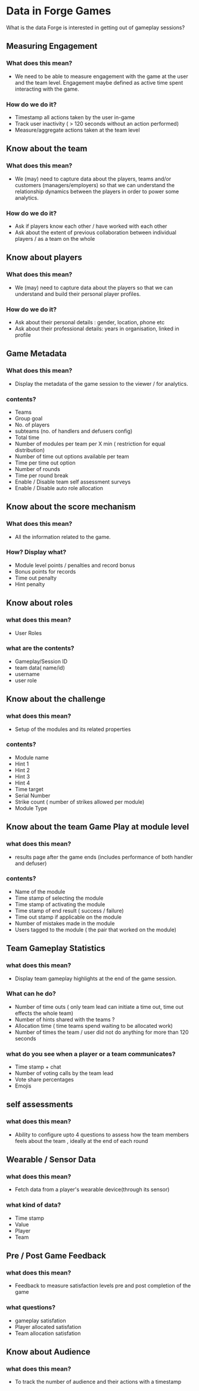 * Data in Forge Games
  What is the data Forge is interested in getting out of gameplay sessions?

** Measuring Engagement
*** What does this mean?
- We need to be able to measure engagement with the game at the user and the team level. Engagement maybe defined as active time spent interacting with the game.
*** How do we do it?
- Timestamp all actions taken by the user in-game
- Track user inactivity ( > 120 seconds without an action performed)
- Measure/aggregate actions taken at the team level

** Know about the team
*** What does this mean?
- We (may) need to capture data about the players, teams and/or customers (managers/employers) so that we can understand the relationship dynamics between the players in order to power some analytics.
*** How do we do it?
- Ask if players know each other / have worked with each other
- Ask about the extent of previous collaboration between individual players / as a team on the whole

** Know about players
*** What does this mean?
- We (may) need to capture data about the players so that we can understand and build their personal player profiles.
*** How do we do it?
- Ask about their personal details : gender, location, phone etc
- Ask about their professional details: years in organisation, linked in profile
 
** Game Metadata
*** What does this mean?
- Display the metadata of the game session to the viewer / for analytics.
*** contents?
- Teams 
- Group goal
- No. of players
- subteams (no. of handlers and defusers config)
- Total time
- Number of modules per team per X min ( restriction for equal distribution) 
- Number of time out options available  per team
- Time per time out option 
- Number of rounds 
- Time per round break
- Enable / Disable team self assessment surveys
- Enable / Disable auto role allocation


** Know about the score mechanism 
*** What does this mean?
- All the information related to the game. 
*** How? Display what?
- Module level points / penalties and record bonus 
- Bonus points for records
- Time out penalty
- Hint penalty

  
** Know about roles 
*** what does this mean?
- User Roles
*** what are the contents?
- Gameplay/Session ID
- team data( name/id)
- username
- user role

** Know about the challenge
*** what does this mean?
- Setup of the modules and its related properties 
*** contents?
- Module name
- Hint 1
- Hint 2
- Hint 3
- Hint 4
- Time target
- Serial Number
- Strike count ( number of strikes allowed per module)
- Module Type

** Know about the team  Game Play at module level 
*** what does this mean?
- results page after the game ends (includes performance of both handler and defuser)
*** contents?
- Name of the module
- Time stamp of selecting the module 
- Time stamp of  activating the module
- Time stamp of  end result ( success / failure)
- Time out stamp if applicable on the module 
- Number of mistakes made in the module
- Users tagged to the module ( the pair that worked on the module) 

** Team Gameplay Statistics
*** what does this mean?
- Display team gameplay highlights at the end of the game session.
*** What can he do?
- Number of time outs ( only team lead can initiate a time out, time out effects the whole team) 
- Number of hints shared with the teams ?
- Allocation time ( time teams spend waiting to be allocated work) 
- Number of times the team / user did not do anything for more than 120 seconds
*** what do you see when a player or a team communicates?
- Time stamp + chat
- Number of voting calls by the team lead
- Vote share percentages
- Emojis

** self assessments
*** what does this mean? 
- Ability to configure upto 4 questions to assess how the team members feels about the  team , ideally at  the end of each round 

** Wearable / Sensor Data
*** what does this mean?
- Fetch data from a player's wearable device(through its sensor)
*** what kind of data?
- Time stamp 
- Value
- Player 
- Team

** Pre / Post Game Feedback
*** what does this mean?
- Feedback to measure satisfaction levels pre and  post completion of the game
*** what questions? 
- gameplay satisfation
- Player allocated satisfation
- Team allocation satisfation

** Know about Audience
*** what does this mean?
- To track the number of audience and their actions with a timestamp
